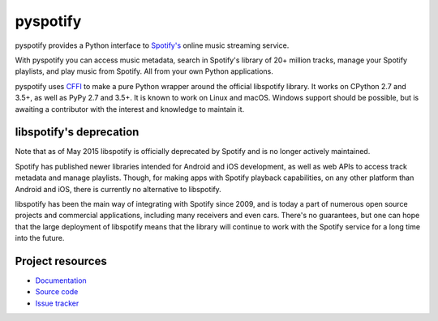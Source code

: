 *********
pyspotify
*********

pyspotify provides a Python interface to
`Spotify's <https://www.spotify.com/>`__ online music streaming service.

With pyspotify you can access music metadata, search in Spotify's library of
20+ million tracks, manage your Spotify playlists, and play music from
Spotify. All from your own Python applications.

pyspotify uses `CFFI <https://cffi.readthedocs.org/>`_ to make a pure Python
wrapper around the official libspotify library. It works on CPython 2.7 and
3.5+, as well as PyPy 2.7 and 3.5+. It is known to work on Linux and
macOS. Windows support should be possible, but is awaiting a contributor with
the interest and knowledge to maintain it.


libspotify's deprecation
========================

Note that as of May 2015 libspotify is officially deprecated by Spotify and is
no longer actively maintained.

Spotify has published newer libraries intended for Android and iOS development,
as well as web APIs to access track metadata and manage playlists. Though, for
making apps with Spotify playback capabilities, on any other platform than
Android and iOS, there is currently no alternative to libspotify.

libspotify has been the main way of integrating with Spotify since 2009, and is
today a part of numerous open source projects and commercial applications,
including many receivers and even cars. There's no guarantees, but one can hope
that the large deployment of libspotify means that the library will continue to
work with the Spotify service for a long time into the future.


Project resources
=================

- `Documentation <https://pyspotify.readthedocs.io/>`_
- `Source code <https://github.com/jodal/pyspotify>`_
- `Issue tracker <https://github.com/jodal/pyspotify/issues>`_

.. image:: https://img.shields.io/pypi/v/pyspotify
    :target: https://pypi.org/project/pyspotify/
    :alt: Latest PyPI version

.. image:: https://img.shields.io/circleci/build/gh/jodal/pyspotify
    :target: https://circleci.com/gh/jodal/pyspotify
    :alt: CircleCI build status

.. image:: https://img.shields.io/codecov/c/gh/jodal/pyspotify
   :target: https://codecov.io/gh/jodal/pyspotify
   :alt: Test coverage

